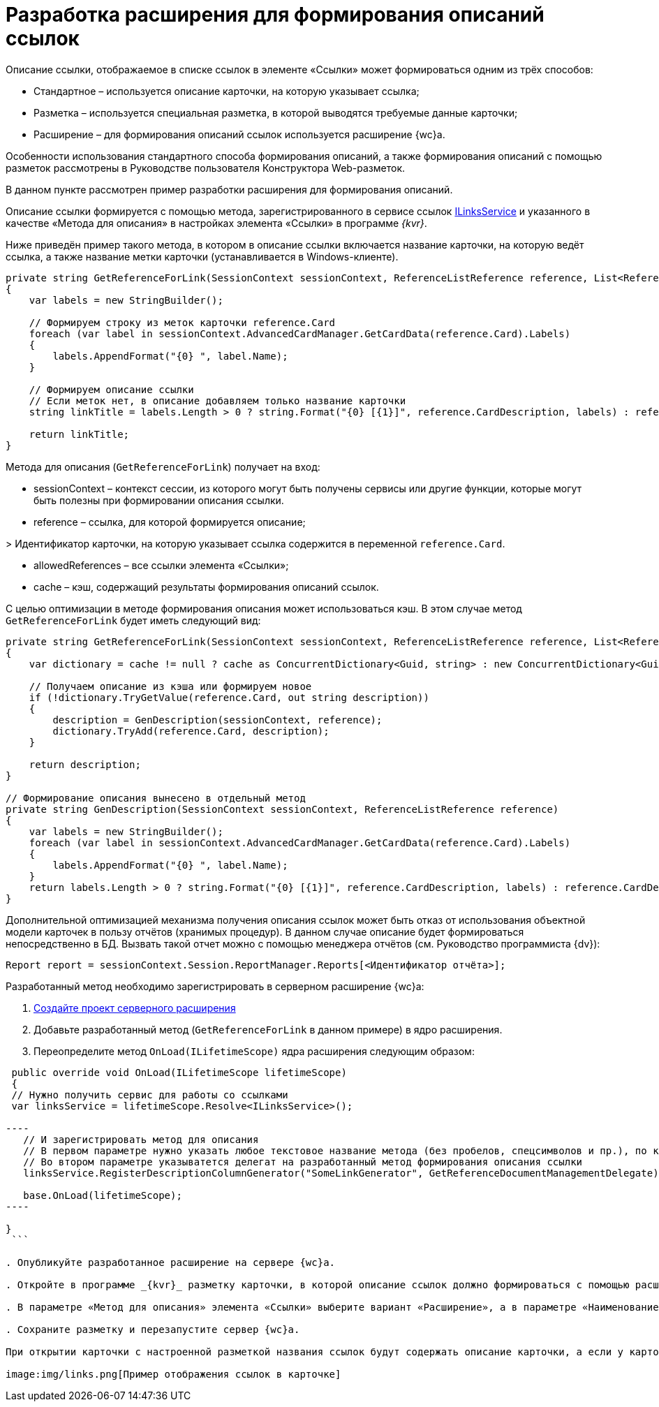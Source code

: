 = Разработка расширения для формирования описаний ссылок

Описание ссылки, отображаемое в списке ссылок в элементе «Ссылки» может формироваться одним из трёх способов:

* Стандартное – используется описание карточки, на которую указывает ссылка;
* Разметка – используется специальная разметка, в которой выводятся требуемые данные карточки;
* Расширение – для формирования описаний ссылок используется расширение {wc}а.

Особенности использования стандартного способа формирования описаний, а также формирования описаний с помощью разметок рассмотрены в Руководстве пользователя Конструктора Web-разметок. 

В данном пункте рассмотрен пример разработки расширения для формирования описаний.

Описание ссылки формируется с помощью метода, зарегистрированного в сервисе ссылок link:BackOffice_WebClient_Links_ILinksService.md[ILinksService] и указанного в качестве «Метода для описания» в настройках элемента «Ссылки» в программе _{kvr}_.

Ниже приведён пример такого метода, в котором в описание ссылки включается название карточки, на которую ведёт ссылка, а также название метки карточки (устанавливается в Windows-клиенте). 

[source,csharp]
----
private string GetReferenceForLink(SessionContext sessionContext, ReferenceListReference reference, List<ReferenceListReference> allowedReferences, ref object cache)
{
    var labels = new StringBuilder();
    
    // Формируем строку из меток карточки reference.Card
    foreach (var label in sessionContext.AdvancedCardManager.GetCardData(reference.Card).Labels)
    {
        labels.AppendFormat("{0} ", label.Name);
    }

    // Формируем описание ссылки 
    // Если меток нет, в описание добавляем только название карточки
    string linkTitle = labels.Length > 0 ? string.Format("{0} [{1}]", reference.CardDescription, labels) : reference.CardDescription;

    return linkTitle;
}

----

Метода для описания (`GetReferenceForLink`) получает на вход:

* sessionContext – контекст сессии, из которого могут быть получены сервисы или другие функции, которые могут быть полезны при формировании описания ссылки.

* reference – ссылка, для которой формируется описание;

&gt; Идентификатор карточки, на которую указывает ссылка содержится в переменной `reference.Card`.

* allowedReferences – все ссылки элемента «Ссылки»;

* cache – кэш, содержащий результаты формирования описаний ссылок.

С целью оптимизации в методе формирования описания может использоваться кэш. В этом случае метод `GetReferenceForLink` будет иметь следующий вид:

[source,csharp]
----
private string GetReferenceForLink(SessionContext sessionContext, ReferenceListReference reference, List<ReferenceListReference> allowedReferences, ref object cache)
{
    var dictionary = cache != null ? cache as ConcurrentDictionary<Guid, string> : new ConcurrentDictionary<Guid, string>();

    // Получаем описание из кэша или формируем новое
    if (!dictionary.TryGetValue(reference.Card, out string description))
    {
        description = GenDescription(sessionContext, reference);
        dictionary.TryAdd(reference.Card, description);
    }

    return description;
}

// Формирование описания вынесено в отдельный метод
private string GenDescription(SessionContext sessionContext, ReferenceListReference reference)
{
    var labels = new StringBuilder();
    foreach (var label in sessionContext.AdvancedCardManager.GetCardData(reference.Card).Labels)
    {
        labels.AppendFormat("{0} ", label.Name);
    }
    return labels.Length > 0 ? string.Format("{0} [{1}]", reference.CardDescription, labels) : reference.CardDescription;
}

----

Дополнительной оптимизацией механизма получения описания ссылок может быть отказ от использования объектной модели карточек в пользу отчётов (хранимых процедур). В данном случае описание будет формироваться непосредственно в БД. Вызвать такой отчет можно с помощью менеджера отчётов (см. Руководство программиста {dv}):

[source,csharp]
----
Report report = sessionContext.Session.ReportManager.Reports[<Идентификатор отчёта>];
----

Разработанный метод необходимо зарегистрировать в серверном расширение {wc}а:

. link:ServerExtensionNew.md[Создайте проект серверного расширения]

. Добавьте разработанный метод (`GetReferenceForLink` в данном примере) в ядро расширения.

. Переопределите метод `OnLoad(ILifetimeScope)` ядра расширения следующим образом:

```csharp
 public override void OnLoad(ILifetimeScope lifetimeScope)
 {
 // Нужно получить сервис для работы со ссылками
 var linksService = lifetimeScope.Resolve<ILinksService>();

----
   // И зарегистрировать метод для описания
   // В первом параметре нужно указать любое текстовое название метода (без пробелов, спецсимволов и пр.), по которому его можно вызывать. Данное название метода нужно будет указать в программе _{kvr}_
   // Во втором параметре указыватется делегат на разработанный метод формирования описания ссылки 
   linksService.RegisterDescriptionColumnGenerator("SomeLinkGenerator", GetReferenceDocumentManagementDelegate);

   base.OnLoad(lifetimeScope);
----

}
 ```

. Опубликуйте разработанное расширение на сервере {wc}а.

. Откройте в программе _{kvr}_ разметку карточки, в которой описание ссылок должно формироваться с помощью расширения.

. В параметре «Метод для описания» элемента «Ссылки» выберите вариант «Расширение», а в параметре «Наименование метода для описания» укажите название разработанного метода, с которым он был зарегистрирован в сервисе ссылок (в данном примере – название «SomeLinkGenerator»).

. Сохраните разметку и перезапустите сервер {wc}а.

При открытии карточки с настроенной разметкой названия ссылок будут содержать описание карточки, а если у карточки установлены метки – описание и название метки в квадратных скобках.

image:img/links.png[Пример отображения ссылок в карточке]